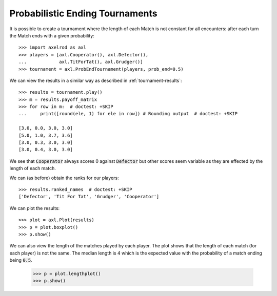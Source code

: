 Probabilistic Ending Tournaments
================================

It is possible to create a tournament where the length of each Match is not
constant for all encounters: after each turn the Match ends with a given
probability::

    >>> import axelrod as axl
    >>> players = [axl.Cooperator(), axl.Defector(),
    ...            axl.TitForTat(), axl.Grudger()]
    >>> tournament = axl.ProbEndTournament(players, prob_end=0.5)


We can view the results in a similar way as described in
:ref:`tournament-results`::

    >>> results = tournament.play()
    >>> m = results.payoff_matrix
    >>> for row in m:  # doctest: +SKIP
    ...     print([round(ele, 1) for ele in row]) # Rounding output  # doctest: +SKIP

    [3.0, 0.0, 3.0, 3.0]
    [5.0, 1.0, 3.7, 3.6]
    [3.0, 0.3, 3.0, 3.0]
    [3.0, 0.4, 3.0, 3.0]


We see that :code:`Cooperator` always scores 0 against :code:`Defector` but
other scores seem variable as they are effected by the length of each match.

We can (as before) obtain the ranks for our players::

    >>> results.ranked_names  # doctest: +SKIP
    ['Defector', 'Tit For Tat', 'Grudger', 'Cooperator']

We can plot the results::

    >>> plot = axl.Plot(results)
    >>> p = plot.boxplot()
    >>> p.show()

.. image:: _static/prob_end_tournaments/prob_end_boxplot.svg
   :width: 50%
   :align: center

We can also view the length of the matches played by each player. The plot shows
that the length of each match (for each player) is not the same. The median
length is 4 which is the expected value with the probability of a match ending
being :code:`0.5`.

    >>> p = plot.lengthplot()
    >>> p.show()

.. image:: _static/prob_end_tournaments/prob_end_lengthplot.svg
   :width: 50%
   :align: center
